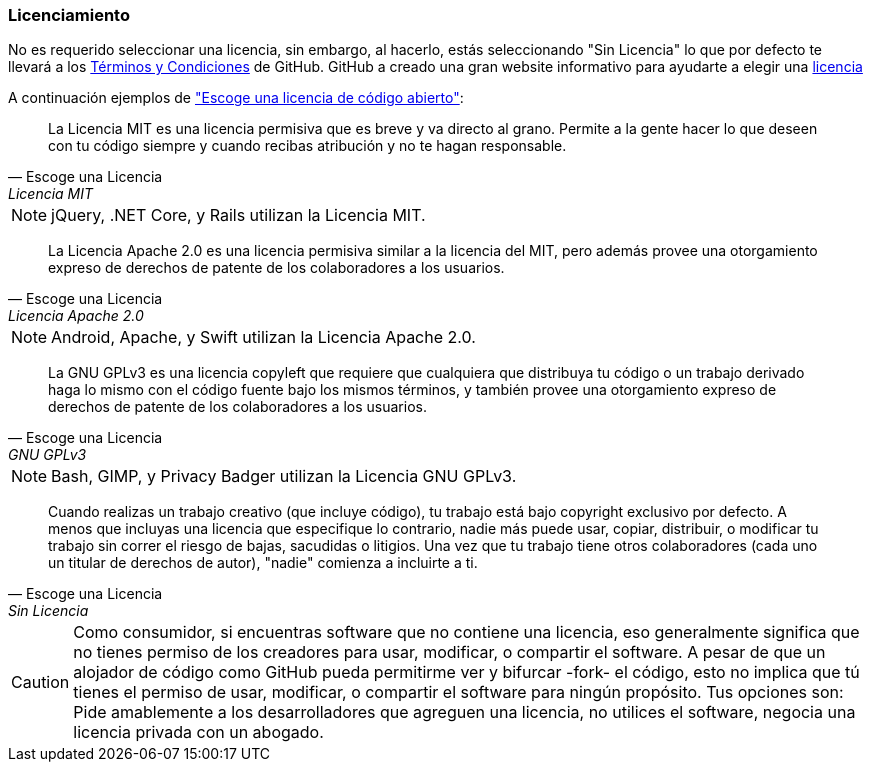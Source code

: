 === Licenciamiento

No es requerido seleccionar una licencia, sin embargo, al hacerlo, estás seleccionando "Sin Licencia" lo que por defecto te llevará a los https://help.github.com/articles/github-terms-of-service/[Términos y Condiciones] de GitHub. GitHub a creado una gran website informativo para ayudarte a elegir una http://choosealicense.com[licencia]

A continuación ejemplos de http://choosealicense.com["Escoge una licencia de código abierto"]:

[quote, Escoge una Licencia, Licencia MIT]
La Licencia MIT es una licencia permisiva que es breve y va directo al grano. Permite a la gente hacer lo que deseen con tu código siempre y cuando recibas atribución y no te hagan responsable.

NOTE: jQuery, .NET Core, y Rails utilizan la Licencia MIT.

[quote, Escoge una Licencia, Licencia Apache 2.0]
La Licencia Apache 2.0 es una licencia permisiva similar a la licencia del MIT, pero además provee una otorgamiento expreso de derechos de patente de los colaboradores a los usuarios.

NOTE: Android, Apache, y Swift utilizan la Licencia Apache 2.0.

[quote, Escoge una Licencia, GNU GPLv3]
La GNU GPLv3 es una licencia copyleft que requiere que cualquiera que distribuya tu código o un trabajo derivado haga lo mismo con el código fuente bajo los mismos términos, y también provee una otorgamiento expreso de derechos de patente de los colaboradores a los usuarios. 

NOTE: Bash, GIMP, y Privacy Badger utilizan la Licencia GNU GPLv3.

[quote, Escoge una Licencia, Sin Licencia]
Cuando realizas un trabajo creativo (que incluye código), tu trabajo está bajo copyright exclusivo por defecto. A menos que incluyas una licencia que especifique lo contrario, nadie más puede usar, copiar, distribuir, o modificar tu trabajo sin correr el riesgo de bajas, sacudidas o litigios. Una vez que tu trabajo tiene otros colaboradores (cada uno un titular de derechos de autor), "nadie" comienza a incluirte a ti.

CAUTION: Como consumidor, si encuentras software que no contiene una licencia, eso generalmente significa que no tienes permiso de los creadores para usar, modificar, o compartir el software. A pesar de que un alojador de código como GitHub pueda permitirme ver y bifurcar -fork- el código,  esto no implica que tú tienes el permiso de usar, modificar, o compartir el software para ningún propósito. Tus opciones son: Pide amablemente a los desarrolladores que agreguen una licencia, no utilices el software, negocia una licencia privada con un abogado.
